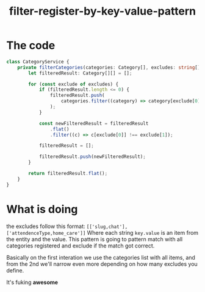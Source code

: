 #+TITLE: filter-register-by-key-value-pattern

* The code
  #+BEGIN_SRC typescript
    class CategoryService {
        private filterCategories(categories: Category[], excludes: string[][]) {
            let filteredResult: Category[][] = [];

            for (const exclude of excludes) {
                if (filteredResult.length <= 0) {
                    filteredResult.push(
                        categories.filter((category) => category[exclude[0]] !== exclude[1]),
                    );
                }

                const newFilteredResult = filteredResult
                    .flat()
                    .filter((c) => c[exclude[0]] !== exclude[1]);

                filteredResult = [];

                filteredResult.push(newFilteredResult);
            }

            return filteredResult.flat();
        }
    }
  #+END_SRC

* What is doing
  the excludes follow this format: =[['slug,chat'], ['attendenceType,home_care']]=
  Where each string =key.value= is an item from the entity and the value.
  This pattern is going to pattern match with all categories registered and exclude if the match got correct.

  Basically on the first interation we use the categories list with all items, and from the 2nd we'll narrow even more depending on how many excludes you define.

  It's fuking **awesome**
